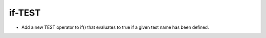 if-TEST
-------

* Add a new TEST operator to if() that evaluates to true
  if a given test name has been defined.
